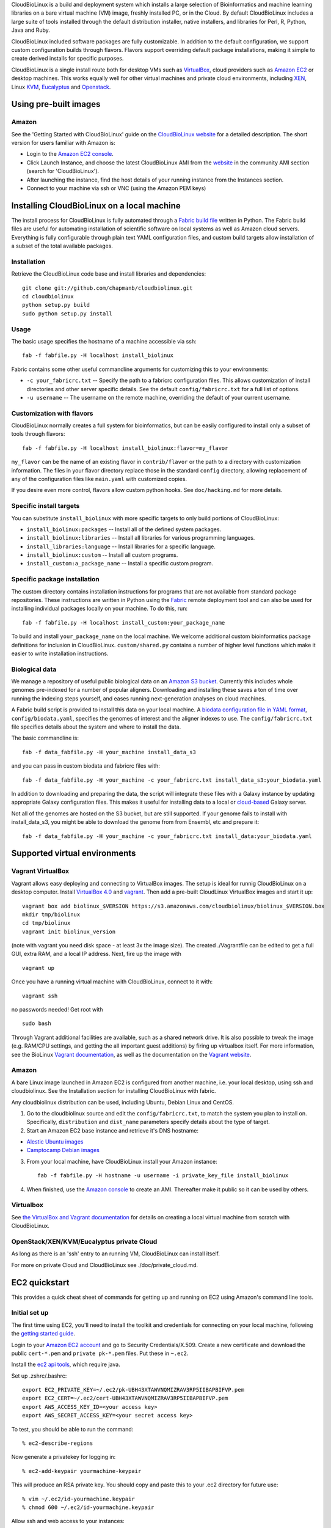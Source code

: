 CloudBioLinux is a build and deployment system which installs a large
selection of Bioinformatics and machine learning libraries on a bare
virtual machine (VM) image, freshly installed PC, or in the Cloud. By
default CloudBioLinux includes a large suite of tools installed through
the default distribution installer, native installers, and libraries for
Perl, R, Python, Java and Ruby.

CloudBioLinux included software packages are fully customizable. In
addition to the default configuration, we support custom configuration
builds through flavors. Flavors support overriding default package
installations, making it simple to create derived installs for specific
purposes.

CloudBioLinux is a single install route both for desktop VMs such as
`VirtualBox <http://digitizor.com/2011/01/07/virtualbox-4-0-install-ubuntu/>`_,
cloud providers such as `Amazon EC2 <http://aws.amazon.com/ec2/>`_ or
desktop machines. This works equally well for other virtual machines and
private cloud environments, including `XEN <http://xen.org/>`_, Linux
`KVM <http://www.linux-kvm.org/>`_,
`Eucalyptus <http://open.eucalyptus.com/>`_ and
`Openstack <http://www.openstack.org/>`_.

Using pre-built images
======================

Amazon
------

See the 'Getting Started with CloudBioLinux' guide on the `CloudBioLinux
website <http://cloudbiolinux.org/>`_ for a detailed description. The
short version for users familiar with Amazon is:

-  Login to the `Amazon EC2
   console <https://console.aws.amazon.com/ec2/home>`_.
-  Click Launch Instance, and choose the latest CloudBioLinux AMI from
   the `website <http://cloudbiolinux.org/>`_ in the community AMI
   section (search for 'CloudBioLinux').
-  After launching the instance, find the host details of your running
   instance from the Instances section.
-  Connect to your machine via ssh or VNC (using the Amazon PEM keys)

Installing CloudBioLinux on a local machine
===========================================

The install process for CloudBioLinux is fully automated through a
`Fabric build file <http://fabfile.org/>`_ written in Python. The Fabric
build files are useful for automating installation of scientific
software on local systems as well as Amazon cloud servers. Everything is
fully configurable through plain text YAML configuration files, and
custom build targets allow installation of a subset of the total
available packages.

Installation
------------

Retrieve the CloudBioLinux code base and install libraries and
dependencies:

::

        git clone git://github.com/chapmanb/cloudbiolinux.git
        cd cloudbiolinux
        python setup.py build
        sudo python setup.py install

Usage
-----

The basic usage specifies the hostname of a machine accessible via ssh:

::

      fab -f fabfile.py -H localhost install_biolinux

Fabric contains some other useful commandline arguments for customizing
this to your environments:

-  ``-c your_fabricrc.txt`` -- Specify the path to a fabricrc
   configuration files. This allows customization of install directories
   and other server specific details. See the default
   ``config/fabricrc.txt`` for a full list of options.

-  ``-u username`` -- The username on the remote machine, overriding the
   default of your current username.

Customization with flavors
--------------------------

CloudBioLinux normally creates a full system for bioinformatics, but can
be easily configured to install only a subset of tools through flavors:

::

      fab -f fabfile.py -H localhost install_biolinux:flavor=my_flavor

``my_flavor`` can be the name of an existing flavor in
``contrib/flavor`` or the path to a directory with customization
information. The files in your flavor directory replace those in the
standard ``config`` directory, allowing replacement of any of the
configuration files like ``main.yaml`` with customized copies.

If you desire even more control, flavors allow custom python hooks. See
``doc/hacking.md`` for more details.

Specific install targets
------------------------

You can substitute ``install_biolinux`` with more specific targets to
only build portions of CloudBioLinux:

-  ``install_biolinux:packages`` -- Install all of the defined system
   packages.
-  ``install_biolinux:libraries`` -- Install all libraries for various
   programming languages.
-  ``install_libraries:language`` -- Install libraries for a specific
   language.
-  ``install_biolinux:custom`` -- Install all custom programs.
-  ``install_custom:a_package_name`` -- Install a specific custom
   program.

Specific package installation
-----------------------------

The custom directory contains installation instructions for programs
that are not available from standard package repositories. These
instructions are written in Python using the
`Fabric <http://fabfile.org/>`_ remote deployment tool and can also be
used for installing individual packages locally on your machine. To do
this, run:

::

      fab -f fabfile.py -H localhost install_custom:your_package_name

To build and install ``your_package_name`` on the local machine. We
welcome additional custom bioinformatics package definitions for
inclusion in CloudBioLinux. ``custom/shared.py`` contains a number of
higher level functions which make it easier to write installation
instructions.

Biological data
---------------

We manage a repository of useful public biological data on an `Amazon S3
bucket <http://s3.amazonaws.com/biodata>`_. Currently this includes
whole genomes pre-indexed for a number of popular aligners. Downloading
and installing these saves a ton of time over running the indexing steps
yourself, and eases running next-generation analyses on cloud machines.

A Fabric build script is provided to install this data on your local
machine. A `biodata configuration file in YAML
format <https://github.com/chapmanb/cloudbiolinux/blob/master/config/biodata.yaml>`_,
``config/biodata.yaml``, specifies the genomes of interest and the
aligner indexes to use. The ``config/fabricrc.txt`` file specifies
details about the system and where to install the data.

The basic commandline is:

::

    fab -f data_fabfile.py -H your_machine install_data_s3

and you can pass in custom biodata and fabricrc files with:

::

    fab -f data_fabfile.py -H your_machine -c your_fabricrc.txt install_data_s3:your_biodata.yaml

In addition to downloading and preparing the data, the script will
integrate these files with a Galaxy instance by updating appropriate
Galaxy configuration files. This makes it useful for installing data to
a local or
`cloud-based <https://bitbucket.org/galaxy/galaxy-central/wiki/cloud>`_
Galaxy server.

Not all of the genomes are hosted on the S3 bucket, but are still supported. If your
genome fails to install with install_data_s3, you might be able to download the genome
from from Ensembl, etc and prepare it::


    fab -f data_fabfile.py -H your_machine -c your_fabricrc.txt install_data:your_biodata.yaml

Supported virtual environments
==============================

Vagrant VirtualBox
------------------

Vagrant allows easy deploying and connecting to VirtualBox images. The
setup is ideal for runnig CloudBioLinux on a desktop computer. Install
`VirtualBox
4.0 <http://digitizor.com/2011/01/07/virtualbox-4-0-install-ubuntu/>`_
and `vagrant <http://vagrantup.com/>`_. Then add a pre-built CloudLinux
VirtualBox images and start it up:

::

        vagrant box add biolinux_$VERSION https://s3.amazonaws.com/cloudbiolinux/biolinux_$VERSION.box
        mkdir tmp/biolinux
        cd tmp/biolinux
        vagrant init biolinux_version

(note with vagrant you need disk space - at least 3x the image size).
The created ./Vagrantfile can be edited to get a full GUI, extra RAM,
and a local IP address. Next, fire up the image with

::

        vagrant up

Once you have a running virtual machine with CloudBioLinux, connect to
it with:

::

        vagrant ssh

no passwords needed! Get root with

::

        sudo bash

Through Vagrant additional facilities are available, such as a shared
network drive. It is also possible to tweak the image (e.g. RAM/CPU
settings, and getting the all important guest additions) by firing up
virtualbox itself. For more information, see the BioLinux `Vagrant
documentation <https://github.com/chapmanb/cloudbiolinux>`_, as well as
the documentation on the `Vagrant website <http://vagrantup.com/>`_.

Amazon
------

A bare Linux image launched in Amazon EC2 is configured from another
machine, i.e. your local desktop, using ssh and cloudbiolinux. See the
Installation section for installing CloudBioLinux with fabric.

Any cloudbiolinux distribution can be used, including Ubuntu, Debian
Linux and CentOS.

1. Go to the cloudbiolinux source and edit the ``config/fabricrc.txt``,
   to match the system you plan to install on. Specifically,
   ``distribution`` and ``dist_name`` parameters specify details about
   the type of target.

2. Start an Amazon EC2 base instance and retrieve it's DNS hostname:

-  `Alestic Ubuntu images <http://alestic.com/>`_
-  `Camptocamp Debian
   images <http://www.camptocamp.com/en/infrastructure-solutions/amazon-images>`_

3. From your local machine, have CloudBioLinux install your Amazon
   instance:

   ::

       fab -f fabfile.py -H hostname -u username -i private_key_file install_biolinux

4. When finished, use the `Amazon
   console <https://console.aws.amazon.com/ec2/home>`_ to create an AMI.
   Thereafter make it public so it can be used by others.

Virtualbox
----------

See `the VirtualBox and Vagrant
documentation <https://github.com/chapmanb/cloudbiolinux/blob/master/doc/virtualbox.md>`_
for details on creating a local virtual machine from scratch with
CloudBioLinux.

OpenStack/XEN/KVM/Eucalyptus private Cloud
------------------------------------------

As long as there is an 'ssh' entry to an running VM, CloudBioLinux can
install itself.

For more on private Cloud and CloudBioLinux see ./doc/private\_cloud.md.

EC2 quickstart
==============

This provides a quick cheat sheet of commands for getting up and running
on EC2 using Amazon's command line tools.

Initial set up
--------------

The first time using EC2, you'll need to install the toolkit and
credentials for connecting on your local machine, following the `getting
started
guide <http://docs.amazonwebservices.com/AWSEC2/latest/GettingStartedGuide/>`_.

Login to your `Amazon EC2 account <http://aws.amazon.com/account/>`_ and
go to Security Credentials/X.509. Create a new certificate and download
the public ``cert-*.pem`` and ``private pk-*.pem`` files. Put these in
``~.ec2``.

Install the `ec2 api
tools <http://developer.amazonwebservices.com/connect/entry.jspa?externalID=351&categoryID=88>`_,
which require java.

Set up .zshrc/.bashrc:

::

       export EC2_PRIVATE_KEY=~/.ec2/pk-UBH43XTAWVNQMIZRAV3RP5IIBAPBIFVP.pem
       export EC2_CERT=~/.ec2/cert-UBH43XTAWVNQMIZRAV3RP5IIBAPBIFVP.pem
       export AWS_ACCESS_KEY_ID=<your access key>
       export AWS_SECRET_ACCESS_KEY=<your secret access key>

To test, you should be able to run the command:

::

       % ec2-describe-regions

Now generate a privatekey for logging in:

::

       % ec2-add-keypair yourmachine-keypair

This will produce an RSA private key. You should copy and paste this to
your .ec2 directory for future use:

::

       % vim ~/.ec2/id-yourmachine.keypair
       % chmod 600 ~/.ec2/id-yourmachine.keypair

Allow ssh and web access to your instances:

::

       % ec2-authorize default -p 22
       % ec2-authorize default -p 80

Starting an instance
--------------------

Each time you'd like to use EC2, you need to create a remote instance to
work with; the `AWS console <http://alestic.com/>`_ is useful for
managing this process.

When building from scratch with Alestic images, you will need to
increase the size of the root filesystem to fit all of the CloudBioLinux
data and libraries. This is done by starting the instance from the
commandline with:

::

       % ec2-run-instances ami-1aad5273 -k kunkel-keypair -t m1.large
                           -b /dev/sda1=:20
       % ec2-describe-instances i-0ca39764

On Ubuntu 10.04, you then need to ssh into the instance and resize the
filesystem with:

::

       % sudo resize2fs /dev/sda1

On 11.04 the resize happens automatically and this is not required.

Testing
=======

BioLinux comes with an integration testing frame work - currently based
on Vagrant. Try:

::

        cd test
        ./testing_vagrant --help

Target VMs can be listed with

::

        ./testing_vagrant --list

Build a minimal VM

::

        ./testing_vagrant Minimal

Documentation
=============

Additional documentation can be found in the `./doc
directory <https://github.com/chapmanb/cloudbiolinux>`_ in the BioLinux
source tree.

LICENSE
=======

The code is freely available under the `MIT
license <http://www.opensource.org/licenses/mit-license.html>`_.
